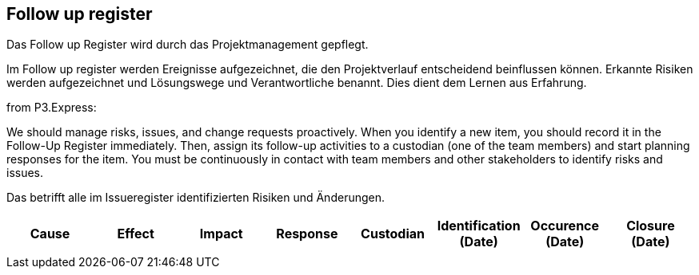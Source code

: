 == Follow up register

Das Follow up Register wird durch das Projektmanagement gepflegt.

Im Follow up register werden Ereignisse aufgezeichnet, die den
Projektverlauf entscheidend beinflussen können. Erkannte Risiken werden
aufgezeichnet und Lösungswege und Verantwortliche benannt. Dies dient
dem Lernen aus Erfahrung.

from P3.Express:

We should manage risks, issues, and change requests proactively. When
you identify a new item, you should record it in the Follow-Up Register
immediately. Then, assign its follow-up activities to a custodian (one
of the team members) and start planning responses for the item. You must
be continuously in contact with team members and other stakeholders to
identify risks and issues.

Das betrifft alle im Issueregister identifizierten Risiken und Änderungen.

[cols=",,,,,,,",options="header",]
|===
|Cause |Effect |Impact |Response |Custodian |Identification (Date)
|Occurence (Date) |Closure (Date)
| | | | | | | |
|===
